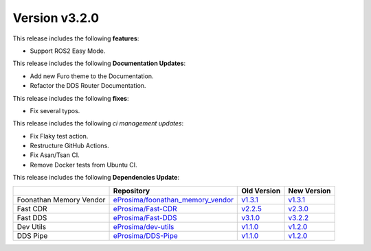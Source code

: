 Version v3.2.0
==============

This release includes the following **features**:

* Support ROS2 Easy Mode.

This release includes the following **Documentation Updates**:

* Add new Furo theme to the Documentation.
* Refactor the DDS Router Documentation.

This release includes the following **fixes**:

* Fix several typos.

This release includes the following *ci management updates*:

* Fix Flaky test action.
* Restructure GitHub Actions.
* Fix Asan/Tsan CI.
* Remove Docker tests from Ubuntu CI.


This release includes the following **Dependencies Update**:

.. list-table::
    :header-rows: 1

    *   -
        - Repository
        - Old Version
        - New Version
    *   - Foonathan Memory Vendor
        - `eProsima/foonathan_memory_vendor <https://github.com/eProsima/foonathan_memory_vendor>`_
        - `v1.3.1 <https://github.com/eProsima/foonathan_memory_vendor/releases/tag/v1.3.1>`_
        - `v1.3.1 <https://github.com/eProsima/foonathan_memory_vendor/releases/tag/v1.3.1>`_
    *   - Fast CDR
        - `eProsima/Fast-CDR <https://github.com/eProsima/Fast-CDR>`_
        - `v2.2.5 <https://github.com/eProsima/Fast-CDR/releases/tag/v2.2.5>`_
        - `v2.3.0 <https://github.com/eProsima/Fast-CDR/releases/tag/v2.3.0>`_
    *   - Fast DDS
        - `eProsima/Fast-DDS <https://github.com/eProsima/Fast-DDS>`_
        - `v3.1.0 <https://github.com/eProsima/Fast-DDS/releases/tag/v3.1.0>`_
        - `v3.2.2 <https://github.com/eProsima/Fast-DDS/releases/tag/v3.2.2>`_
    *   - Dev Utils
        - `eProsima/dev-utils <https://github.com/eProsima/dev-utils>`_
        - `v1.1.0 <https://github.com/eProsima/dev-utils/releases/tag/v1.1.0>`_
        - `v1.2.0 <https://github.com/eProsima/dev-utils/releases/tag/v1.2.0>`__
    *   - DDS Pipe
        - `eProsima/DDS-Pipe <https://github.com/eProsima/DDS-Pipe.git>`_
        - `v1.1.0 <https://github.com/eProsima/DDS-Pipe/releases/tag/v1.1.0>`__
        - `v1.2.0 <https://github.com/eProsima/DDS-Pipe/releases/tag/v1.2.0>`__
